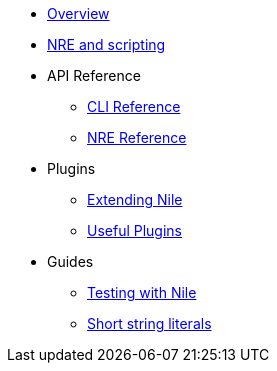 * xref:index.adoc[Overview]

* xref:scripts.adoc[NRE and scripting]
* API Reference
** xref:cli.adoc[CLI Reference]
** xref:nre.adoc[NRE Reference]

* Plugins
** xref:create_plugin.adoc[Extending Nile]
** xref:plugins.adoc[Useful Plugins]

* Guides
** xref:testing.adoc[Testing with Nile]
** xref:strings.adoc[Short string literals]

